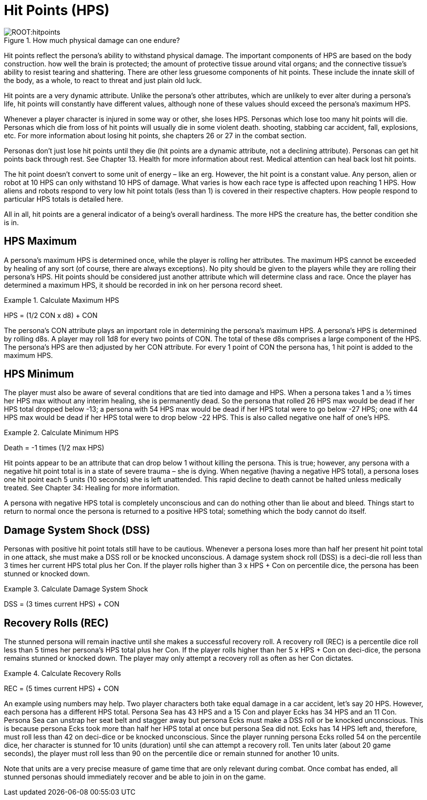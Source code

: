 = Hit Points (HPS)

.How much physical damage can one endure?
image::ROOT:hitpoints.png[]

Hit points reflect the persona’s ability to withstand physical damage.
The important components of HPS are based on the body construction.
how well the brain is protected; the amount of protective tissue around vital organs; and the connective tissue’s ability to resist tearing and shattering.
There are other less gruesome components of hit points.
These include the innate skill of the body, as a whole, to react to threat and just plain old luck.

Hit points are a very dynamic attribute.
Unlike the persona’s other attributes, which are unlikely to ever alter during a persona’s life, hit points will constantly have different values, although none of these values should exceed the persona’s maximum HPS.

Whenever a player character is injured in some way or other, she loses HPS.
Personas which lose too many hit points will die.
Personas which die from loss of hit points will usually die in some violent death.
shooting, stabbing car accident, fall, explosions, etc.
For more information about losing hit points, she chapters 26 or 27 in the combat section.

Personas don’t just lose hit points until they die (hit points are a dynamic attribute, not a declining attribute).
Personas can get hit points back through rest.
See Chapter 13.
Health for more information about rest.
Medical attention can heal back lost hit points.


The hit point doesn’t convert to some unit of energy – like an erg.
However, the hit point is a constant value. Any person, alien or robot at 10 HPS can only withstand 10 HPS of damage.
What varies is how each race type is affected upon reaching 1 HPS.
How aliens and robots respond to very low hit point totals (less than 1) is covered in their respective chapters.
How people respond to particular HPS totals is detailed here.

All in all, hit points are a general indicator of a being’s overall hardiness.
The more HPS the creature has, the better condition she is in.

== HPS Maximum
A persona’s maximum HPS is determined once, while the player is rolling her attributes.
The maximum HPS cannot be exceeded by healing of any sort (of course, there are always exceptions).
No pity should be given to the players while they are rolling their persona’s HPS.
Hit points should be considered just another attribute which will determine class and race.
Once the player has determined a maximum HPS, it should be recorded in ink on her persona record sheet.

.Calculate Maximum HPS
=====
[.text-center]
HPS = (1/2 CON x d8) + CON
=====

The persona’s CON attribute plays an important role in determining the persona’s maximum HPS.
A persona’s HPS is determined by rolling d8s.
A player may roll 1d8 for every two points of CON.
The total of these d8s comprises a large component of the HPS. The persona’s HPS are then adjusted by her CON attribute.
For every 1 point of CON the persona has, 1 hit point is added to the maximum HPS.

== HPS Minimum

The player must also be aware of several conditions that are tied into damage and HPS.
When a persona takes 1 and a ½ times her HPS max without any interim healing, she is permanently dead.
So the persona that rolled 26 HPS max would be dead if her HPS total dropped below -13; a persona with 54 HPS max would be dead if her HPS total were to go below -27 HPS; one with 44 HPS max would be dead if her HPS total were to drop below -22 HPS.
This is also called negative one half of one’s HPS.

.Calculate Minimum HPS
=====
[.text-center]
Death = -1 times (1/2 max HPS)
=====

Hit points appear to be an attribute that can drop below 1 without killing the persona.
This is true; however, any persona with a negative hit point total is in a state of severe trauma – she is dying.
When negative (having a negative HPS total), a persona loses one hit point each 5 units (10 seconds) she is left unattended.
This rapid decline to death cannot be halted unless medically treated.
See Chapter 34: Healing for more information.

A persona with negative HPS total is completely unconscious and can do nothing other than lie about and bleed.
Things start to return to normal once the persona is returned to a positive HPS total; something which the body cannot do itself.

== Damage System Shock (DSS)
Personas with positive hit point totals still have to be cautious.
Whenever a persona loses more than half her present hit point total in one attack, she must make a DSS roll or be knocked unconscious.
A damage system shock roll (DSS) is a deci-die roll less than 3 times her current HPS total plus her Con.
If the player rolls higher than 3 x HPS + Con on percentile dice, the persona has been stunned or knocked down.


.Calculate Damage System Shock
====
[.text-center]
DSS = (3 times current HPS) + CON
====

== Recovery Rolls (REC)
The stunned persona will remain inactive until she makes a successful recovery roll.
A recovery roll (REC) is a percentile dice roll less than 5 times her persona’s HPS total plus her Con.
If the player rolls higher than her 5 x HPS + Con on deci-dice, the persona remains stunned or knocked down.
The player may only attempt a recovery roll as often as her Con dictates.

.Calculate Recovery Rolls
====
[.text-center]
REC = (5 times current HPS) + CON
====

An example using numbers may help.
Two player characters both take equal damage in a car accident, let’s say 20 HPS.
However, each persona has a different HPS total.
Persona Sea has 43 HPS and a 15 Con and player Ecks has 34 HPS and an 11 Con.
Persona Sea can unstrap her seat belt and stagger away but persona Ecks must make a DSS roll or be knocked unconscious.
This is because persona Ecks took more than half her HPS total at once but persona Sea did not.
Ecks has 14 HPS left and, therefore, must roll less than 42 on deci-dice or be knocked unconscious.
Since the player running persona Ecks rolled 54 on the percentile dice, her character is stunned for 10 units (duration) until she can attempt a recovery roll.
Ten units later (about 20 game seconds), the player must roll less than 90 on the percentile dice or remain stunned for another 10 units.

Note that units are a very precise measure of game time that are only relevant during combat.
Once combat has ended, all stunned personas should immediately recover and be able to join in on the game.
